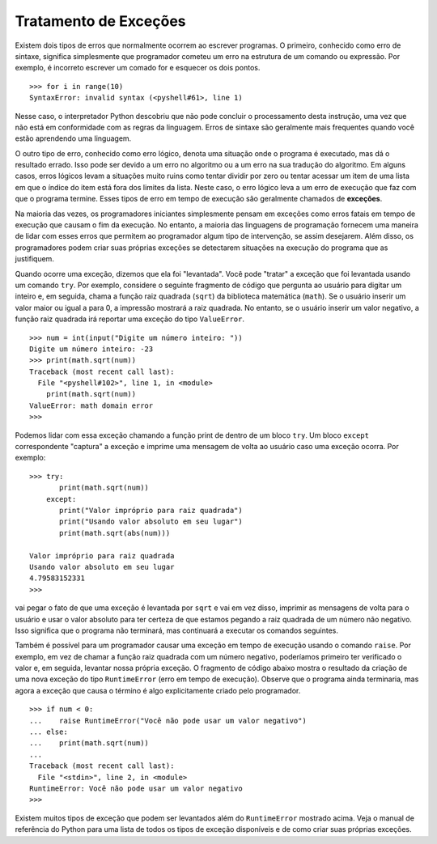 ..  Copyright (C)  Brad Miller, David Ranum
    This work is licensed under the Creative Commons Attribution-NonCommercial-ShareAlike 4.0 International License. To view a copy of this license, visit http://creativecommons.org/licenses/by-nc-sa/4.0/.


..  Exception Handling

Tratamento de Exceções
~~~~~~~~~~~~~~~~~~~~~~

..  There are two types of errors that typically occur when writing
    programs. The first, known as a syntax error, simply means that the
    programmer has made a mistake in the structure of a statement or
    expression. For example, it is incorrect to write a for statement and
    forget the colon.

Existem dois tipos de erros que normalmente ocorrem ao escrever
programas. O primeiro, conhecido como erro de sintaxe, significa simplesmente que
programador cometeu um erro na estrutura de um comando ou
expressão. Por exemplo, é incorreto escrever um comado for e
esquecer os dois pontos.

::

    >>> for i in range(10)
    SyntaxError: invalid syntax (<pyshell#61>, line 1)

..  In this case, the Python interpreter has found that it cannot complete
    the processing of this instruction since it does not conform to the
    rules of the language. Syntax errors are usually more frequent when you
    are first learning a language.

Nesse caso, o interpretador Python descobriu que não pode concluir
o processamento desta instrução, uma vez que não está em conformidade com as
regras da linguagem. Erros de sintaxe são geralmente mais frequentes quando você
estão aprendendo uma linguagem.

..  The other type of error, known as a logic error, denotes a situation
    where the program executes but gives the wrong result. This can be due
    to an error in the underlying algorithm or an error in your translation
    of that algorithm. In some cases, logic errors lead to very bad
    situations such as trying to divide by zero or trying to access an item
    in a list where the index of the item is outside the bounds of the list.
    In this case, the logic error leads to a runtime error that causes the
    program to terminate. These types of runtime errors are typically called
    **exceptions**.

O outro tipo de erro, conhecido como erro lógico, denota uma situação
onde o programa é executado, mas dá o resultado errado. Isso pode ser devido
a um erro no algoritmo ou a um erro na sua tradução
do algoritmo. Em alguns casos, erros lógicos levam a 
situações muito ruins como tentar dividir por zero ou tentar acessar um item
de uma lista em que o índice do item está fora dos limites da lista.
Neste caso, o erro lógico leva a um erro de execução que faz com que o
programa termine. Esses tipos de erro em tempo de execução são geralmente chamados
de **exceções**.

..  Most of the time, beginning programmers simply think of exceptions as
    fatal runtime errors that cause the end of execution. However, most
    programming languages provide a way to deal with these errors that will
    allow the programmer to have some type of intervention if they so
    choose. In addition, programmers can create their own exceptions if they
    detect a situation in the program execution that warrants it.

Na maioria das vezes, os programadores iniciantes simplesmente pensam em exceções como
erros fatais em tempo de execução que causam o fim da execução. No entanto, a maioria
das linguagens de programação fornecem uma maneira de lidar com esses erros que
permitem ao programador algum tipo de intervenção, se assim desejarem.
Além disso, os programadores podem criar suas próprias exceções se
detectarem situações na execução do programa que as justifiquem.

..  When an exception occurs, we say that it has been “raised.” You can
    “handle” the exception that has been raised by using a ``try``
    statement. For example, consider the following session that asks the
    user for an integer and then calls the square root function from the
    math library. If the user enters a value that is greater than or equal
    to 0, the print will show the square root. However, if the user enters a
    negative value, the square root function will report a ``ValueError``
    exception.

Quando ocorre uma exceção, dizemos que ela foi "levantada". Você pode
"tratar" a exceção que foi levantada usando um comando ``try``.
Por exemplo, considere o seguinte fragmento de código que pergunta ao
usuário para digitar um inteiro e, em seguida, chama a função raiz quadrada (``sqrt``) da
biblioteca matemática (``math``). Se o usuário inserir um valor maior ou igual a
para 0, a impressão mostrará a raiz quadrada. No entanto, se o usuário inserir um
valor negativo, a função raiz quadrada irá reportar uma exceção do tipo ``ValueError``.

::

    >>> num = int(input("Digite um número inteiro: "))
    Digite um número inteiro: -23
    >>> print(math.sqrt(num))
    Traceback (most recent call last):
      File "<pyshell#102>", line 1, in <module>
        print(math.sqrt(num))
    ValueError: math domain error
    >>>

..  We can handle this exception by calling the print function from within a
    ``try`` block. A corresponding ``except`` block “catches” the exception
    and prints a message back to the user in the event that an exception
    occurs. For example:

Podemos lidar com essa exceção chamando a função print de dentro de um
bloco ``try``. Um bloco ``except`` correspondente "captura" a exceção
e imprime uma mensagem de volta ao usuário caso uma exceção
ocorra. Por exemplo:

::

    >>> try:
           print(math.sqrt(num))
        except:
           print("Valor impróprio para raiz quadrada")
           print("Usando valor absoluto em seu lugar")
           print(math.sqrt(abs(num)))

    Valor impróprio para raiz quadrada
    Usando valor absoluto em seu lugar
    4.79583152331
    >>>

..  will catch the fact that an exception is raised by ``sqrt`` and will
    instead print the messages back to the user and use the absolute value
    to be sure that we are taking the square root of a non-negative number.
    This means that the program will not terminate but instead will continue
    on to the next statements.

vai pegar o fato de que uma exceção é levantada por ``sqrt`` e vai
em vez disso, imprimir as mensagens de volta para o usuário e usar o valor absoluto
para ter certeza de que estamos pegando a raiz quadrada de um número não negativo.
Isso significa que o programa não terminará, mas continuará a executar 
os comandos seguintes.

..  It is also possible for a programmer to cause a runtime exception by
    using the ``raise`` statement. For example, instead of calling the
    square root function with a negative number, we could have checked the
    value first and then raised our own exception. The code fragment below
    shows the result of creating a new ``RuntimeError`` exception. Note that
    the program would still terminate but now the exception that caused the
    termination is something explicitly created by the programmer.

Também é possível para um programador causar uma exceção em tempo de execução
usando o comando ``raise``. Por exemplo, em vez de chamar a função
raiz quadrada com um número negativo, poderíamos primeiro ter verificado o
valor e, em seguida, levantar nossa própria exceção. O fragmento de código abaixo
mostra o resultado da criação de uma nova exceção do tipo ``RuntimeError`` (erro 
em tempo de execução). Observe que
o programa ainda terminaria, mas agora a exceção que causa o término
é algo explicitamente criado pelo programador.

::

    >>> if num < 0:
    ...    raise RuntimeError("Você não pode usar um valor negativo")
    ... else:
    ...    print(math.sqrt(num))
    ...
    Traceback (most recent call last):
      File "<stdin>", line 2, in <module>
    RuntimeError: Você não pode usar um valor negativo
    >>>

..  There are many kinds of exceptions that can be raised in addition to the
    ``RuntimeError`` shown above. See the Python reference manual for a list
    of all the available exception types and for how to create your own.

Existem muitos tipos de exceção que podem ser levantados além do
``RuntimeError`` mostrado acima. Veja o manual de referência do Python para uma lista
de todos os tipos de exceção disponíveis e de como criar suas próprias exceções.
